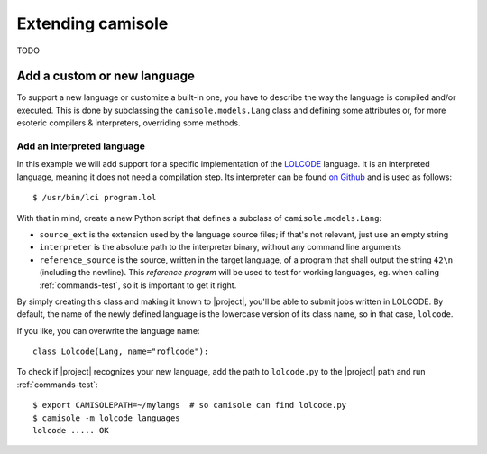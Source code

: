 Extending camisole
==================

TODO

Add a custom or new language
----------------------------

To support a new language or customize a built-in one, you have to describe the
way the language is compiled and/or executed. This is done by subclassing the
``camisole.models.Lang`` class and defining some attributes or, for more
esoteric compilers & interpreters, overriding some methods.

Add an interpreted language
***************************

.. highlight:: console

In this example we will add support for a specific implementation of the
LOLCODE_ language. It is an interpreted language, meaning it does not need a
compilation step. Its interpreter can be found `on Github`_ and is used as
follows::

    $ /usr/bin/lci program.lol

.. _LOLCODE: https://en.wikipedia.org/wiki/LOLCODE
.. _`on Github`: https://github.com/justinmeza/lci

With that in mind, create a new Python script that defines a subclass of
``camisole.models.Lang``:

.. code-block:: python
   :caption: ~/mylangs/lolcode.py
   :name: lolcode.py

   from camisole.models import Lang

   class Lolcode(Lang):
       source_ext = '.lol'
       interpreter = '/usr/bin/lci'
       reference_source = r'HAI 1.2, VISIBLE "42", KTHXBYE'

* ``source_ext`` is the extension used by the language source files;
  if that's not relevant, just use an empty string
* ``interpreter`` is the absolute path to the interpreter binary, without
  any command line arguments
* ``reference_source`` is the source, written in the target language, of a
  program that shall output the string ``42\n`` (including the newline).
  This *reference program* will be used to test for working languages, eg. when
  calling :ref:`commands-test`, so it is important to get it right.

By simply creating this class and making it known to |project|, you'll be able
to submit jobs written in LOLCODE. By default, the name of the newly defined
language is the lowercase version of its class name, so in that case,
``lolcode``.

.. highlight:: python

If you like, you can overwrite the language name::

    class Lolcode(Lang, name="roflcode"):

.. highlight:: console

To check if |project| recognizes your new language, add the path to
``lolcode.py`` to the |project| path and run :ref:`commands-test`::

    $ export CAMISOLEPATH=~/mylangs  # so camisole can find lolcode.py
    $ camisole -m lolcode languages
    lolcode ..... OK
